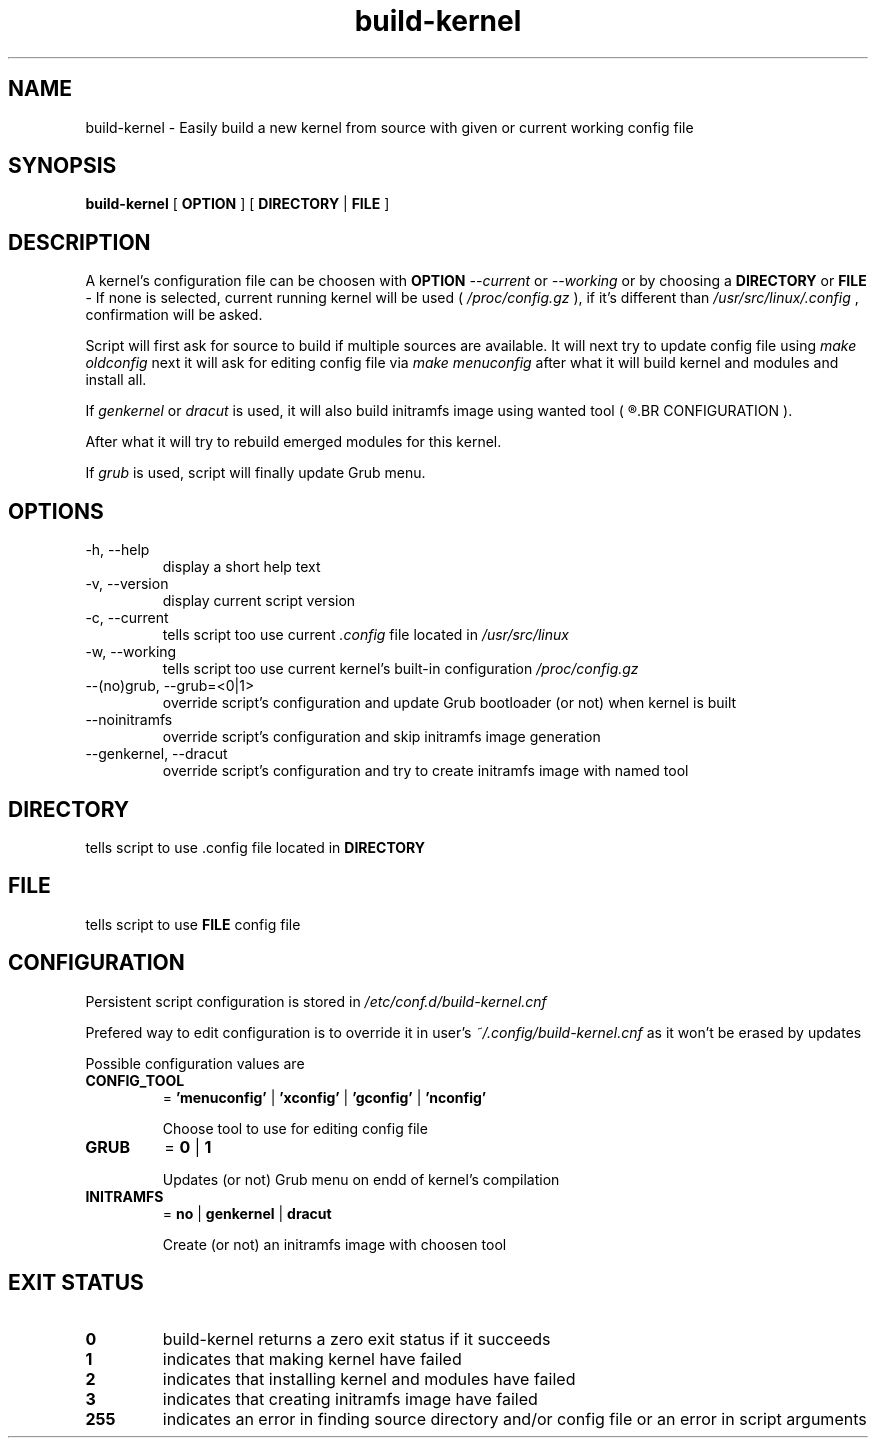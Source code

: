 .TH build-kernel 8 "August 2021" "kernel-tools version 1.22"

.SH NAME
build-kernel \- Easily build a new kernel from source with given or current working config file

.SH SYNOPSIS
.B build-kernel
[
.B OPTION
] [
.B DIRECTORY
|
.B FILE
]

.SH DESCRIPTION
A kernel's configuration file can be choosen with
.B OPTION
.I --current
or
.I --working
or by choosing a
.B DIRECTORY
or
.B FILE
\- If none is selected, current running kernel will be used (
.I /proc/config.gz
), if it's different than
.I /usr/src/linux/.config
, confirmation will be asked.
.PP
Script will first ask for source to build if multiple sources are available.
It will next try to update config file using
.I make oldconfig
next it will ask for editing config file via
.I make menuconfig
after what it will build kernel and modules and install all.
.PP
If
.I genkernel
or
.I dracut
is used, it will also build initramfs image using wanted tool (
.R see
.BR CONFIGURATION
).
.PP
After what it will try to rebuild emerged modules for this kernel.
.PP
If
.I grub
is used, script will finally update Grub menu.

.SH OPTIONS
.TP
\-h, \-\-help
display a short help text
.TP
\-v, \-\-version
display current script version
.TP
\-c, \-\-current
tells script too use current
.I \.config
file located in 
.I /usr/src/linux
.TP
\-w, \-\-working
tells script too use current kernel's built-in configuration
.I /proc/config\.gz
.TP
\-\-(no)grub, \-\-grub=<0|1>
override script's configuration and update Grub bootloader (or not) when kernel is built
.TP
\-\-noinitramfs
override script's configuration and skip initramfs image generation
.TP
\-\-genkernel, \-\-dracut
override script's configuration and try to create initramfs image with named tool

.SH DIRECTORY
tells script to use .config file located in
.B DIRECTORY

.SH FILE
tells script to use
.B FILE
config file

.SH CONFIGURATION
Persistent script configuration is stored in
.I /etc/conf.d/build-kernel.cnf
.PP
Prefered way to edit configuration is to override it in user's
.I ~/.config/build-kernel.cnf
as it won't be erased by updates
.PP
Possible configuration values are
.TP
.B CONFIG_TOOL
=
.B 'menuconfig'
|
.B 'xconfig'
|
.B 'gconfig'
|
.B 'nconfig'

Choose tool to use for editing config file
.TP
.B GRUB
=
.B 0
|
.B 1

Updates (or not) Grub menu on endd of kernel's compilation
.TP
.B INITRAMFS
=
.B no
|
.B genkernel
|
.B dracut

Create (or not) an initramfs image with choosen tool

.SH EXIT STATUS
.TP
.B 0
build-kernel returns a zero exit status if it succeeds
.TP
.B 1
indicates that making kernel have failed
.TP
.B 2
indicates that installing kernel and modules have failed
.TP
.B 3
indicates that creating initramfs image have failed
.TP
.B 255
indicates an error in finding source directory and/or config file or an error in script arguments
